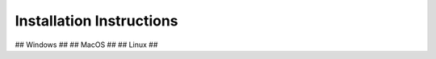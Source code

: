 .. _installation-instructions:

Installation Instructions
-------------------------

## Windows ##
## MacOS ##
## Linux ##
